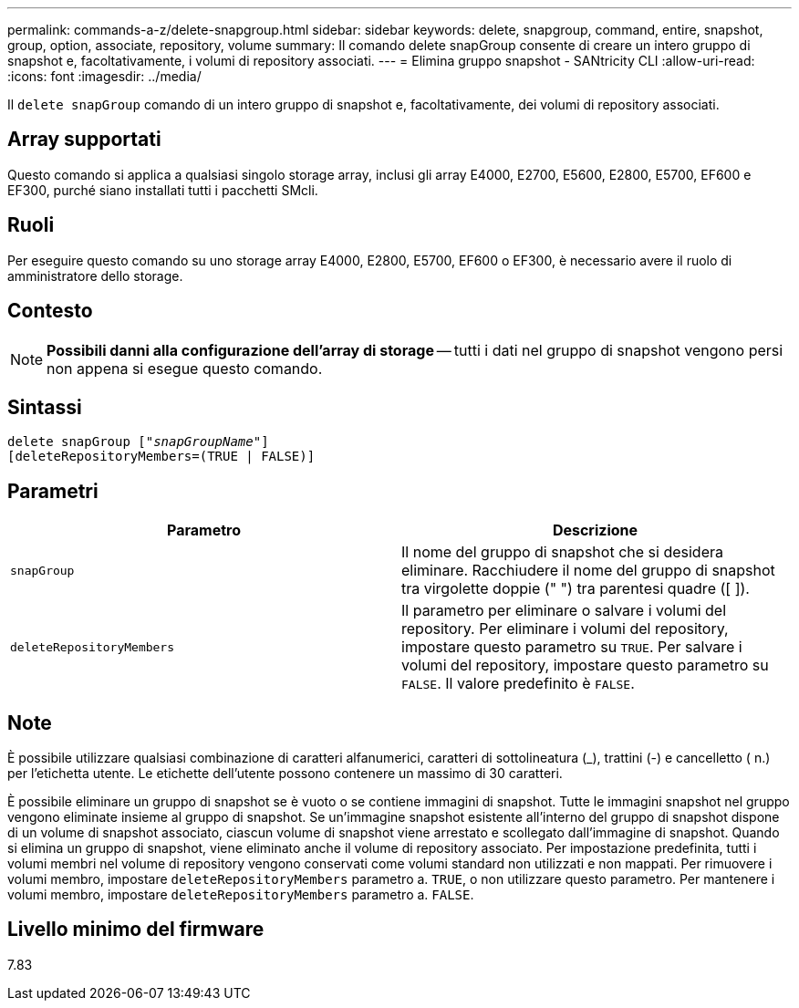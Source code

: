 ---
permalink: commands-a-z/delete-snapgroup.html 
sidebar: sidebar 
keywords: delete, snapgroup, command, entire, snapshot, group, option, associate, repository, volume 
summary: Il comando delete snapGroup consente di creare un intero gruppo di snapshot e, facoltativamente, i volumi di repository associati. 
---
= Elimina gruppo snapshot - SANtricity CLI
:allow-uri-read: 
:icons: font
:imagesdir: ../media/


[role="lead"]
Il `delete snapGroup` comando di un intero gruppo di snapshot e, facoltativamente, dei volumi di repository associati.



== Array supportati

Questo comando si applica a qualsiasi singolo storage array, inclusi gli array E4000, E2700, E5600, E2800, E5700, EF600 e EF300, purché siano installati tutti i pacchetti SMcli.



== Ruoli

Per eseguire questo comando su uno storage array E4000, E2800, E5700, EF600 o EF300, è necessario avere il ruolo di amministratore dello storage.



== Contesto

[NOTE]
====
*Possibili danni alla configurazione dell'array di storage* -- tutti i dati nel gruppo di snapshot vengono persi non appena si esegue questo comando.

====


== Sintassi

[source, cli, subs="+macros"]
----
pass:quotes[delete snapGroup ["_snapGroupName_"]]
[deleteRepositoryMembers=(TRUE | FALSE)]
----


== Parametri

[cols="2*"]
|===
| Parametro | Descrizione 


 a| 
`snapGroup`
 a| 
Il nome del gruppo di snapshot che si desidera eliminare. Racchiudere il nome del gruppo di snapshot tra virgolette doppie (" ") tra parentesi quadre ([ ]).



 a| 
`deleteRepositoryMembers`
 a| 
Il parametro per eliminare o salvare i volumi del repository. Per eliminare i volumi del repository, impostare questo parametro su `TRUE`. Per salvare i volumi del repository, impostare questo parametro su `FALSE`. Il valore predefinito è `FALSE`.

|===


== Note

È possibile utilizzare qualsiasi combinazione di caratteri alfanumerici, caratteri di sottolineatura (_), trattini (-) e cancelletto ( n.) per l'etichetta utente. Le etichette dell'utente possono contenere un massimo di 30 caratteri.

È possibile eliminare un gruppo di snapshot se è vuoto o se contiene immagini di snapshot. Tutte le immagini snapshot nel gruppo vengono eliminate insieme al gruppo di snapshot. Se un'immagine snapshot esistente all'interno del gruppo di snapshot dispone di un volume di snapshot associato, ciascun volume di snapshot viene arrestato e scollegato dall'immagine di snapshot. Quando si elimina un gruppo di snapshot, viene eliminato anche il volume di repository associato. Per impostazione predefinita, tutti i volumi membri nel volume di repository vengono conservati come volumi standard non utilizzati e non mappati. Per rimuovere i volumi membro, impostare `deleteRepositoryMembers` parametro a. `TRUE`, o non utilizzare questo parametro. Per mantenere i volumi membro, impostare `deleteRepositoryMembers` parametro a. `FALSE`.



== Livello minimo del firmware

7.83
